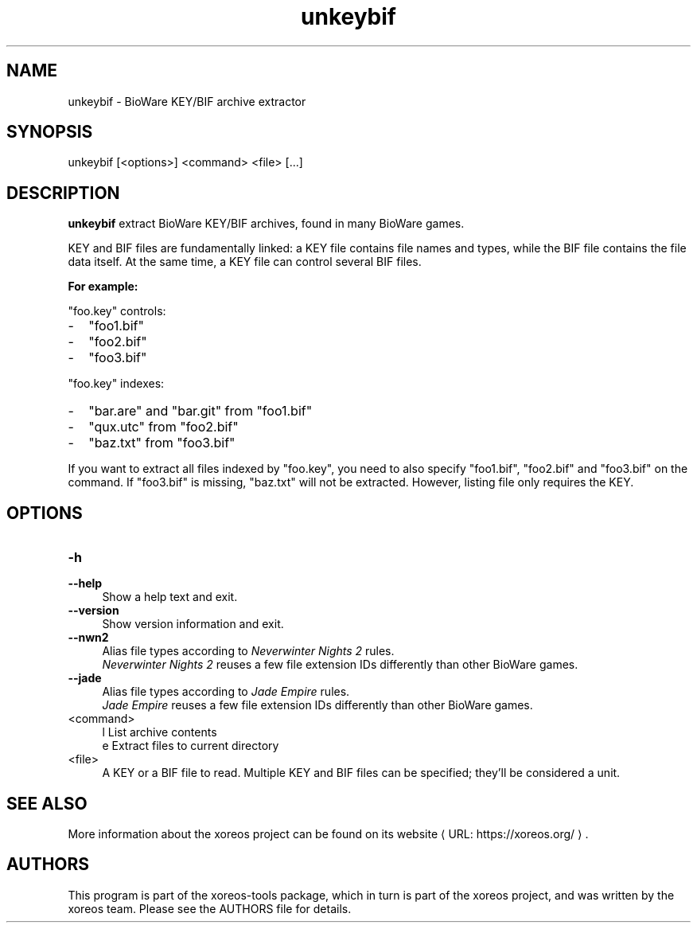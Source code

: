 .de URL
\\$2 \(laURL: \\$1 \(ra\\$3
..
.if \n[.g] .mso www.tmac

.TH unkeybif 1 2015-07-23 "xoreos-tools"
.SH NAME
unkeybif - BioWare KEY/BIF archive extractor
.SH SYNOPSIS
unkeybif [<options>] <command> <file> [...]
.SH DESCRIPTION
.PP
.B unkeybif
extract BioWare KEY/BIF archives, found in many BioWare games.
.PP
KEY and BIF files are fundamentally linked: a KEY file contains file
names and types, while the BIF file contains the file data itself.
At the same time, a KEY file can control several BIF files.
.PP
.B For example:
.PP
"foo.key" controls:
.PD 0
.IP - 2
"foo1.bif"
.IP - 2
"foo2.bif"
.IP - 2
"foo3.bif"
.PD
.PP
"foo.key" indexes:
.PD 0
.IP - 2
"bar.are" and "bar.git" from "foo1.bif"
.IP - 2
"qux.utc" from "foo2.bif"
.IP - 2
"baz.txt" from "foo3.bif"
.PD
.PP
If you want to extract all files indexed by "foo.key", you need to
also specify "foo1.bif", "foo2.bif" and "foo3.bif" on the command.
If "foo3.bif" is missing, "baz.txt" will not be extracted. However,
listing file only requires the KEY.
.PP
.SH OPTIONS
.TP 4
.B -h
.PD 0
.TP 4
.B --help
.PD
Show a help text and exit.
.TP 4
.B --version
Show version information and exit.
.TP 4
.B --nwn2
Alias file types according to
.IR "Neverwinter Nights 2" " rules."
.br
.IR "Neverwinter Nights 2"
reuses a few file extension IDs differently than other BioWare games.
.TP 4
.B --jade
Alias file types according to
.IR "Jade Empire" " rules."
.br
.IR "Jade Empire"
reuses a few file extension IDs differently than other BioWare games.
.TP 4
<command>
l  List archive contents
.br
e  Extract files to current directory
.br
.TP 4
<file>
A KEY or a BIF file to read. Multiple KEY and BIF files can be
specified; they'll be considered a unit.
.SH "SEE ALSO"
More information about the xoreos project can be found on
.URL "https://xoreos.org/" "its website" .
.SH AUTHORS
This program is part of the xoreos-tools package, which in turn is
part of the xoreos project, and was written by the xoreos team.
Please see the AUTHORS file for details.
